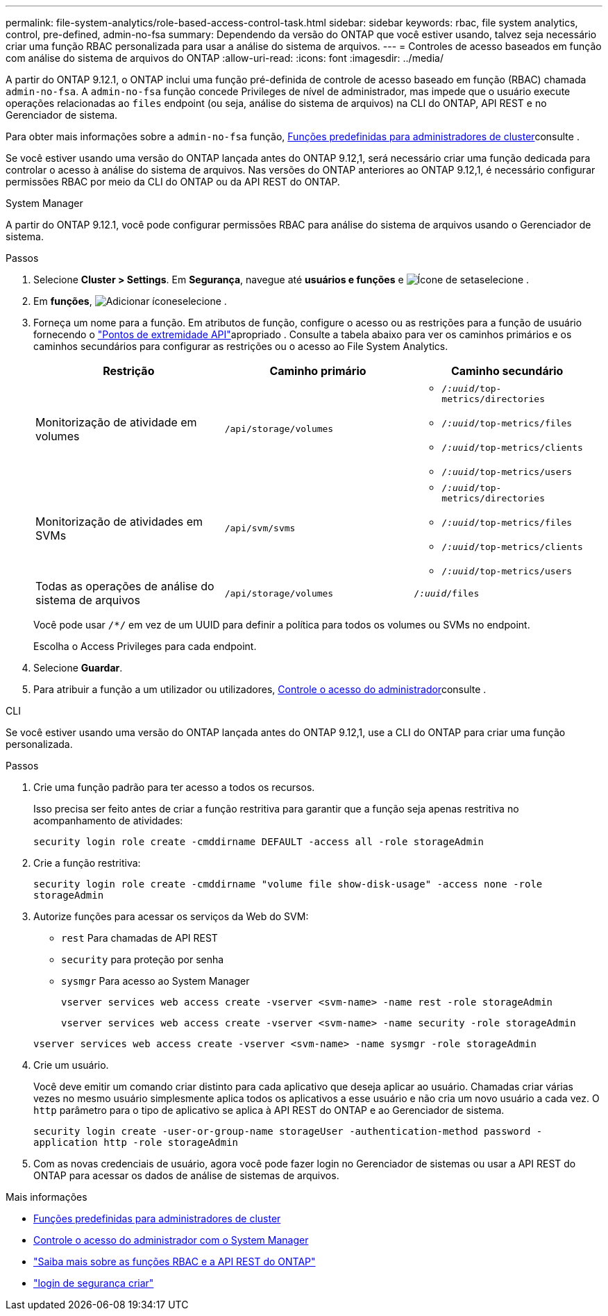 ---
permalink: file-system-analytics/role-based-access-control-task.html 
sidebar: sidebar 
keywords: rbac, file system analytics, control, pre-defined, admin-no-fsa 
summary: Dependendo da versão do ONTAP que você estiver usando, talvez seja necessário criar uma função RBAC personalizada para usar a análise do sistema de arquivos. 
---
= Controles de acesso baseados em função com análise do sistema de arquivos do ONTAP
:allow-uri-read: 
:icons: font
:imagesdir: ../media/


[role="lead"]
A partir do ONTAP 9.12.1, o ONTAP inclui uma função pré-definida de controle de acesso baseado em função (RBAC) chamada `admin-no-fsa`. A `admin-no-fsa` função concede Privileges de nível de administrador, mas impede que o usuário execute operações relacionadas ao `files` endpoint (ou seja, análise do sistema de arquivos) na CLI do ONTAP, API REST e no Gerenciador de sistema.

Para obter mais informações sobre a `admin-no-fsa` função, xref:../authentication/predefined-roles-cluster-administrators-concept.html[Funções predefinidas para administradores de cluster]consulte .

Se você estiver usando uma versão do ONTAP lançada antes do ONTAP 9.12,1, será necessário criar uma função dedicada para controlar o acesso à análise do sistema de arquivos. Nas versões do ONTAP anteriores ao ONTAP 9.12,1, é necessário configurar permissões RBAC por meio da CLI do ONTAP ou da API REST do ONTAP.

[role="tabbed-block"]
====
.System Manager
--
A partir do ONTAP 9.12.1, você pode configurar permissões RBAC para análise do sistema de arquivos usando o Gerenciador de sistema.

.Passos
. Selecione *Cluster > Settings*. Em *Segurança*, navegue até *usuários e funções* e image:icon_arrow.gif["Ícone de seta"]selecione .
. Em *funções*, image:icon_add.gif["Adicionar ícone"]selecione .
. Forneça um nome para a função. Em atributos de função, configure o acesso ou as restrições para a função de usuário fornecendo o link:https://docs.netapp.com/us-en/ontap-automation/reference/api_reference.html#access-the-ontap-api-documentation-page["Pontos de extremidade API"^]apropriado . Consulte a tabela abaixo para ver os caminhos primários e os caminhos secundários para configurar as restrições ou o acesso ao File System Analytics.
+
|===
| Restrição | Caminho primário | Caminho secundário 


| Monitorização de atividade em volumes | `/api/storage/volumes`  a| 
** `/_:uuid_/top-metrics/directories`
** `/_:uuid_/top-metrics/files`
** `/_:uuid_/top-metrics/clients`
** `/_:uuid_/top-metrics/users`




| Monitorização de atividades em SVMs | `/api/svm/svms`  a| 
** `/_:uuid_/top-metrics/directories`
** `/_:uuid_/top-metrics/files`
** `/_:uuid_/top-metrics/clients`
** `/_:uuid_/top-metrics/users`




| Todas as operações de análise do sistema de arquivos | `/api/storage/volumes` | `/_:uuid_/files` 
|===
+
Você pode usar `/{asterisk}/` em vez de um UUID para definir a política para todos os volumes ou SVMs no endpoint.

+
Escolha o Access Privileges para cada endpoint.

. Selecione *Guardar*.
. Para atribuir a função a um utilizador ou utilizadores, xref:../task_security_administrator_access.html[Controle o acesso do administrador]consulte .


--
.CLI
--
Se você estiver usando uma versão do ONTAP lançada antes do ONTAP 9.12,1, use a CLI do ONTAP para criar uma função personalizada.

.Passos
. Crie uma função padrão para ter acesso a todos os recursos.
+
Isso precisa ser feito antes de criar a função restritiva para garantir que a função seja apenas restritiva no acompanhamento de atividades:

+
`security login role create -cmddirname DEFAULT -access all -role storageAdmin`

. Crie a função restritiva:
+
`security login role create -cmddirname "volume file show-disk-usage" -access none -role storageAdmin`

. Autorize funções para acessar os serviços da Web do SVM:
+
** `rest` Para chamadas de API REST
** `security` para proteção por senha
** `sysmgr` Para acesso ao System Manager
+
`vserver services web access create -vserver <svm-name> -name rest -role storageAdmin`

+
`vserver services web access create -vserver <svm-name> -name security -role storageAdmin`

+
`vserver services web access create -vserver <svm-name> -name sysmgr -role storageAdmin`



. Crie um usuário.
+
Você deve emitir um comando criar distinto para cada aplicativo que deseja aplicar ao usuário. Chamadas criar várias vezes no mesmo usuário simplesmente aplica todos os aplicativos a esse usuário e não cria um novo usuário a cada vez. O `http` parâmetro para o tipo de aplicativo se aplica à API REST do ONTAP e ao Gerenciador de sistema.

+
`security login create -user-or-group-name storageUser -authentication-method password -application http -role storageAdmin`

. Com as novas credenciais de usuário, agora você pode fazer login no Gerenciador de sistemas ou usar a API REST do ONTAP para acessar os dados de análise de sistemas de arquivos.


--
====
.Mais informações
* xref:../authentication/predefined-roles-cluster-administrators-concept.html[Funções predefinidas para administradores de cluster]
* xref:../task_security_administrator_access.html[Controle o acesso do administrador com o System Manager]
* link:https://docs.netapp.com/us-en/ontap-automation/rest/rbac_overview.html["Saiba mais sobre as funções RBAC e a API REST do ONTAP"^]
* link:https://docs.netapp.com/us-en/ontap-cli/security-login-create.html["login de segurança criar"^]

